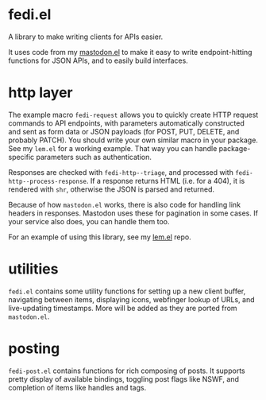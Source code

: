 * fedi.el

A library to make writing clients for APIs easier.

It uses code from my [[https://codeberg.org/martianh/mastodon.el][mastodon.el]] to make it easy to write endpoint-hitting
functions for JSON APIs, and to easily build interfaces.

* http layer

The example macro =fedi-request= allows you to quickly create HTTP request
commands to API endpoints, with parameters automatically constructed and sent
as form data or JSON payloads (for POST, PUT, DELETE, and probably PATCH). You
should write your own similar macro in your package. See my =lem.el= for a
working example. That way you can handle package-specific parameters such as
authentication.

Responses are checked with =fedi-http--triage=, and processed with
=fedi-http--process-response=. If a response returns HTML (i.e. for a 404), it
is rendered with =shr=, otherwise the JSON is parsed and returned.

Because of how =mastodon.el= works, there is also code for handling link headers
in responses. Mastodon uses these for pagination in some cases. If your
service also does, you can handle them too.

For an example of using this library, see my [[https://codeberg.org/martianh/lem.el][lem.el]] repo.

* utilities

=fedi.el= contains some utility functions for setting up a new client buffer,
navigating between items, displaying icons, webfinger lookup of URLs, and
live-updating timestamps. More will be added as they are ported from
=mastodon.el=.

* posting

=fedi-post.el= contains functions for rich composing of posts. It supports
pretty display of available bindings, toggling post flags like NSWF, and
completion of items like handles and tags.
